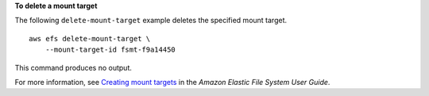 **To delete a mount target**

The following ``delete-mount-target`` example deletes the specified mount target. ::

    aws efs delete-mount-target \
        --mount-target-id fsmt-f9a14450

This command produces no output.

For more information, see `Creating mount targets <https://docs.aws.amazon.com/efs/latest/ug/accessing-fs.html>`__ in the *Amazon Elastic File System User Guide*.
